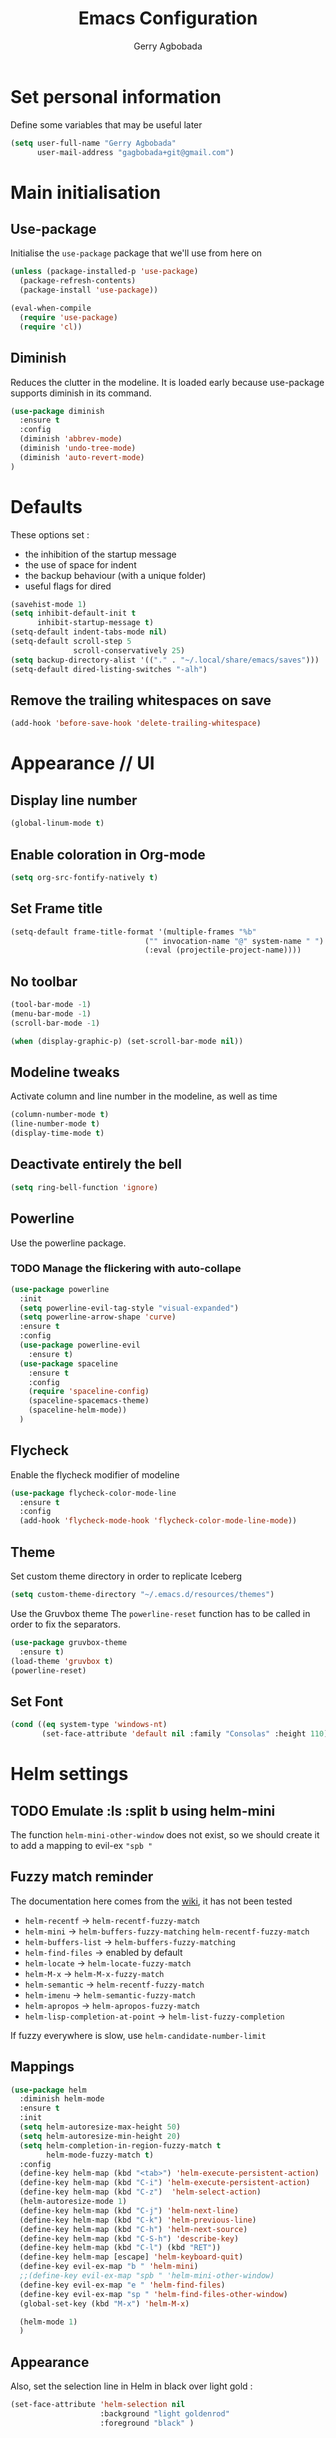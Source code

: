 #+TITLE: Emacs Configuration
#+AUTHOR: Gerry Agbobada
#+EMAIL: gagbobada+git@gmail.com
#+OPTIONS: toc:nil num:nil

* Set personal information
  Define some variables that may be useful later
  #+BEGIN_SRC emacs-lisp
    (setq user-full-name "Gerry Agbobada"
          user-mail-address "gagbobada+git@gmail.com")
  #+END_SRC

* Main initialisation
** Use-package
   Initialise the =use-package= package that we'll use from here on

   #+BEGIN_SRC emacs-lisp
     (unless (package-installed-p 'use-package)
       (package-refresh-contents)
       (package-install 'use-package))

     (eval-when-compile
       (require 'use-package)
       (require 'cl))
   #+END_SRC

** Diminish
   Reduces the clutter in the modeline. It is loaded early because use-package
   supports diminish in its command.
   #+BEGIN_SRC emacs-lisp
     (use-package diminish
       :ensure t
       :config
       (diminish 'abbrev-mode)
       (diminish 'undo-tree-mode)
       (diminish 'auto-revert-mode)
     )
   #+END_SRC

* Defaults
  These options set :
- the inhibition of the startup message
- the use of space for indent
- the backup behaviour (with a unique folder)
- useful flags for dired

#+BEGIN_SRC emacs-lisp
  (savehist-mode 1)
  (setq inhibit-default-init t
        inhibit-startup-message t)
  (setq-default indent-tabs-mode nil)
  (setq-default scroll-step 5
                scroll-conservatively 25)
  (setq backup-directory-alist '(("." . "~/.local/share/emacs/saves")))
  (setq-default dired-listing-switches "-alh")
#+END_SRC

** Remove the trailing whitespaces on save
   #+BEGIN_SRC emacs-lisp
     (add-hook 'before-save-hook 'delete-trailing-whitespace)
   #+END_SRC

* Appearance // UI
** Display line number
   #+BEGIN_SRC emacs-lisp
     (global-linum-mode t)
   #+END_SRC

** Enable coloration in Org-mode
   #+BEGIN_SRC emacs-lisp
     (setq org-src-fontify-natively t)
   #+END_SRC

** Set Frame title

   #+BEGIN_SRC emacs-lisp
     (setq-default frame-title-format '(multiple-frames "%b"
                                   ("" invocation-name "@" system-name " ")
                                   (:eval (projectile-project-name))))
   #+END_SRC

** No toolbar

   #+BEGIN_SRC emacs-lisp
     (tool-bar-mode -1)
     (menu-bar-mode -1)
     (scroll-bar-mode -1)

     (when (display-graphic-p) (set-scroll-bar-mode nil))
   #+END_SRC

** Modeline tweaks
   Activate column and line number in the modeline, as well as time
   #+BEGIN_SRC emacs-lisp
     (column-number-mode t)
     (line-number-mode t)
     (display-time-mode t)
   #+END_SRC

** Deactivate entirely the bell
   #+BEGIN_SRC emacs-lisp
     (setq ring-bell-function 'ignore)
   #+END_SRC

** Powerline
   Use the powerline package.
*** TODO Manage the flickering with auto-collape
    #+BEGIN_SRC emacs-lisp
      (use-package powerline
        :init
        (setq powerline-evil-tag-style "visual-expanded")
        (setq powerline-arrow-shape 'curve)
        :ensure t
        :config
        (use-package powerline-evil
          :ensure t)
        (use-package spaceline
          :ensure t
          :config
          (require 'spaceline-config)
          (spaceline-spacemacs-theme)
          (spaceline-helm-mode))
        )
    #+END_SRC

** Flycheck
   Enable the flycheck modifier of modeline

   #+BEGIN_SRC emacs-lisp
     (use-package flycheck-color-mode-line
       :ensure t
       :config
       (add-hook 'flycheck-mode-hook 'flycheck-color-mode-line-mode))
   #+END_SRC

** Theme
   Set custom theme directory in order to replicate Iceberg
   #+BEGIN_SRC emacs-lisp
     (setq custom-theme-directory "~/.emacs.d/resources/themes")
   #+END_SRC

   Use the Gruvbox theme
   The =powerline-reset= function has to be called in order to fix the
   separators.
   #+BEGIN_SRC emacs-lisp
     (use-package gruvbox-theme
       :ensure t)
     (load-theme 'gruvbox t)
     (powerline-reset)
   #+END_SRC

** Set Font
   #+BEGIN_SRC emacs-lisp
     (cond ((eq system-type 'windows-nt)
            (set-face-attribute 'default nil :family "Consolas" :height 110)))
   #+END_SRC

* Helm settings
** TODO Emulate :ls :split b using helm-mini
   The function =helm-mini-other-window= does not exist, so we should create
   it to add a mapping to evil-ex ="spb "=

** Fuzzy match reminder
   The documentation here comes from the [[https://github.com/emacs-helm/helm/wiki/Fuzzy-matching][wiki]], it has not been
   tested
- =helm-recentf= \rightarrow =helm-recentf-fuzzy-match=
- =helm-mini= \rightarrow =helm-buffers-fuzzy-matching= =helm-recentf-fuzzy-match=
- =helm-buffers-list= \rightarrow =helm-buffers-fuzzy-matching=
- =helm-find-files= \rightarrow enabled by default
- =helm-locate= \rightarrow =helm-locate-fuzzy-match=
- =helm-M-x= \rightarrow =helm-M-x-fuzzy-match=
- =helm-semantic= \rightarrow =helm-recentf-fuzzy-match=
- =helm-imenu= \rightarrow =helm-semantic-fuzzy-match=
- =helm-apropos= \rightarrow =helm-apropos-fuzzy-match=
- =helm-lisp-completion-at-point= \rightarrow =helm-list-fuzzy-completion=

If fuzzy everywhere is slow, use =helm-candidate-number-limit=

** Mappings
   #+BEGIN_SRC emacs-lisp
     (use-package helm
       :diminish helm-mode
       :ensure t
       :init
       (setq helm-autoresize-max-height 50)
       (setq helm-autoresize-min-height 20)
       (setq helm-completion-in-region-fuzzy-match t
             helm-mode-fuzzy-match t)
       :config
       (define-key helm-map (kbd "<tab>") 'helm-execute-persistent-action)
       (define-key helm-map (kbd "C-i") 'helm-execute-persistent-action)
       (define-key helm-map (kbd "C-z")  'helm-select-action)
       (helm-autoresize-mode 1)
       (define-key helm-map (kbd "C-j") 'helm-next-line)
       (define-key helm-map (kbd "C-k") 'helm-previous-line)
       (define-key helm-map (kbd "C-h") 'helm-next-source)
       (define-key helm-map (kbd "C-S-h") 'describe-key)
       (define-key helm-map (kbd "C-l") (kbd "RET"))
       (define-key helm-map [escape] 'helm-keyboard-quit)
       (define-key evil-ex-map "b " 'helm-mini)
       ;;(define-key evil-ex-map "spb " 'helm-mini-other-window)
       (define-key evil-ex-map "e " 'helm-find-files)
       (define-key evil-ex-map "sp " 'helm-find-files-other-window)
       (global-set-key (kbd "M-x") 'helm-M-x)

       (helm-mode 1)
       )
   #+END_SRC

** Appearance
   Also, set the selection line in Helm in black over light gold :
   #+BEGIN_SRC emacs-lisp
     (set-face-attribute 'helm-selection nil
                         :background "light goldenrod"
                         :foreground "black" )
   #+END_SRC

* Evil Mode
** TODO separate the big package call into functions and smaller blocks
   #+BEGIN_SRC emacs-lisp
     (use-package evil
       :ensure t
       :config
       (evil-mode 1)
       (use-package evil-leader
         :ensure t
         :config
         (global-evil-leader-mode)
         (evil-leader/set-leader "<SPC>")
         (evil-leader/set-key
           "e" 'projectile-find-file
           "x" 'helm-M-x
           "pf" 'helm-projectile
           "bd" 'kill-buffer-and-window
           "gs" 'magit-status
           "ne" 'flycheck-next-error
           "pe" 'flycheck-previous-error
           "ol" 'org-store-link
           "oa" 'org-agenda
           "oc" 'org-capture
           "ob" 'org-iswitchb
           )
         )

       (use-package evil-surround
         :ensure t
         :config
         (global-evil-surround-mode))

       (use-package evil-indent-textobject
         :ensure t)

       (use-package evil-magit
         :ensure t)

       (use-package evil-matchit
         :ensure t)

       (use-package evil-nerd-commenter
         :ensure t)

       (use-package evil-commentary
         :ensure t)

       (use-package evil-lion
         :ensure t)

       (use-package evil-tutor
         :ensure t)

       (use-package evil-visual-mark-mode
         :ensure t)

       (use-package org-evil
         :ensure t)

       (define-key evil-normal-state-map [escape] 'keyboard-quit)
       (define-key evil-visual-state-map [escape] 'keyboard-quit)
       (define-key evil-ex-map "term" 'ansi-term )
       )
   #+END_SRC

** Exchange the roles of : and ;
   Command : is used more often and needs shift naturally
   #+BEGIN_SRC emacs-lisp
     (define-key evil-normal-state-map (kbd ";") 'evil-ex)
     (define-key evil-normal-state-map (kbd ":") 'evil-repeat-find-char)
     (define-key evil-motion-state-map (kbd ";") 'evil-ex)
     (define-key evil-motion-state-map (kbd ":") 'evil-repeat-find-char)
     (define-key evil-visual-state-map (kbd ";") 'evil-ex)
     (define-key evil-visual-state-map (kbd ":") 'evil-repeat-find-char)
   #+END_SRC

* The rest
** RTags
   There are a few tricks to integrate rtags properly into evil. Most notably,
   =rtags-find-{symbol,references}-at-point= are made "jumps" so evil adds properly
   the points to the jump list for easy navigation.

   Also new mappings are added on =gt= and =gT= for tags/references navigation.
   #+BEGIN_SRC emacs-lisp
     (use-package rtags
       :ensure t
       :config
       (setq rtags-completion-enabled t)
       (setq rtags-use-helm t)
       )

     (evil-add-command-properties 'rtags-find-symbol-at-point :jump t)
     (evil-add-command-properties 'rtags-find-references-at-point :jump t)

     (add-hook 'c-mode-common-hook (lambda()
       (define-key evil-normal-state-map (kbd "gt") 'rtags-find-symbol-at-point)))
     (add-hook 'c-mode-common-hook (lambda()
       (define-key evil-normal-state-map (kbd "gT") 'rtags-find-references-at-point)))
   #+END_SRC

** Company
   #+BEGIN_SRC emacs-lisp
     (use-package company
       :ensure t
       :config
       (setq company-idle-time 0.1)
       (add-hook 'after-init-hook 'global-company-mode)
       (setq company-backends (delete 'company-semantic company-backends))
       (add-to-list 'company-backends 'company-rtags)
       )
   #+END_SRC

** Flycheck
   #+BEGIN_SRC emacs-lisp
     (use-package flycheck
       :ensure t
       :config
       (use-package flycheck-rtags
         :ensure t)
       (use-package flycheck-clangcheck
         :ensure t)
       (use-package flycheck-rust
         :ensure t)
       (use-package flycheck-pyflakes
         :ensure t)
       (global-flycheck-mode))

     (defun gagbo/flycheck-rtags-setup ()
       (flycheck-select-checker 'rtags)
       (setq-local flycheck-highlighting-mode nil)
       (setq-local flycheck-check-syntax-automatically nil))

     (add-hook 'c-mode-common-hook 'gagbo/flycheck-rtags-setup)
   #+END_SRC

** Magit
   #+BEGIN_SRC emacs-lisp
     (use-package magit
       :ensure t
       :config
       (use-package evil-magit
         :ensure t))
   #+END_SRC

** Projectile
   #+BEGIN_SRC emacs-lisp
     (use-package projectile
       :diminish projectile-mode "Prj"
       :ensure t
       :config
       (projectile-mode 1)
       (use-package helm-projectile
         :ensure t
         :config
         (helm-projectile-on)
         )
       )
   #+END_SRC

** Clang-format
   #+BEGIN_SRC emacs-lisp
     (use-package clang-format
       :ensure t
       :config
       (require 'clang-format)
       (global-set-key [M-=] 'clang-format-buffer)
       )
   #+END_SRC

** CcMode
   #+BEGIN_SRC emacs-lisp
     (use-package cc-mode
       :ensure t
       :config
       (setq c-basic-offset 4)
       ;; Try Cmake-ide
       (use-package cmake-ide
         :ensure t
         :config
         (setq cmake-ide-flags-c '("-I/usr/lib/gcc/x86_64-redhat-linux/7/include" "-I/usr/local/include" "-I/usr/include"))
         (setq cmake-ide-flags-c++ '("-I/usr/include/c++/7" "-I/usr/include/c++/7/x86_64-redhat-linux" "-I/usr/include/c++/7/backward" "-I/usr/lib/gcc/x86_64-redhat-linux/7/include" "-I/usr/local/include" "-I/usr/include"))
         (cmake-ide-setup)
         )
       (define-key c-mode-map  [(tab)] 'company-complete)
       (define-key c++-mode-map  [(tab)] 'company-complete)
       )
   #+END_SRC

** Elpy
   #+BEGIN_SRC emacs-lisp
     (use-package elpy
       :ensure t
       :config
       (elpy-enable)
       (setq elpy-rpc-python-command "python3")
       (setq elpy-rpc-backend "jedi")
       (elpy-use-cpython "/usr/bin/python3")
       (setq python-check-command "/usr/bin/pyflakes-3")
       (add-hook 'python-mode-hook (
                                    lambda () (show-paren-mode 1))
                 )
       )

     (use-package sml-mode
       :ensure t)
   #+END_SRC
** Yasnippet
   #+BEGIN_SRC emacs-lisp
     (use-package yasnippet
       :ensure t
       :config
       (yas-global-mode)
       )
   #+END_SRC
